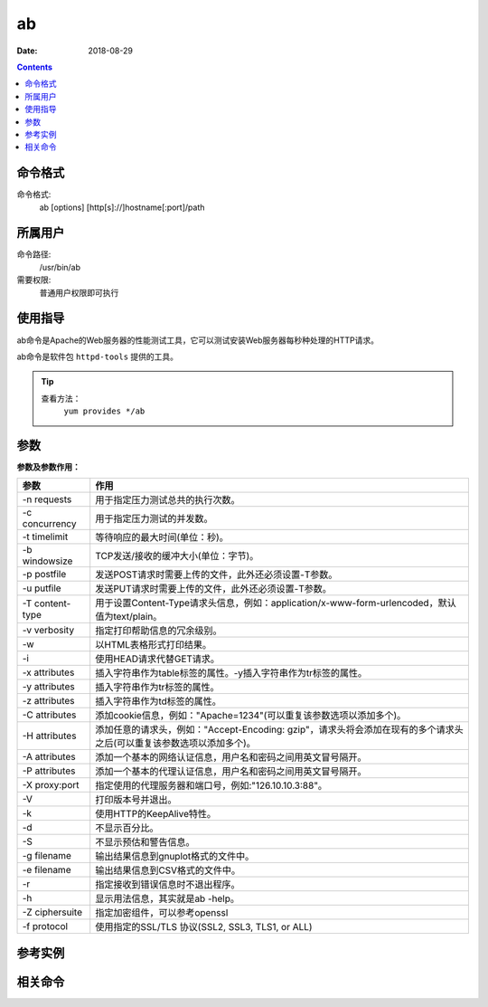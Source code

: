 .. _ab-cmd:

===================
ab
===================

:Date: 2018-08-29

.. contents::


.. _ab-format:

命令格式
===================

命令格式:
    ab [options] [http[s]://]hostname[:port]/path

.. _ab-user:

所属用户
===================

命令路径:
    /usr/bin/ab

需要权限:
    普通用户权限即可执行

.. _ab-guid:

使用指导
===================

ab命令是Apache的Web服务器的性能测试工具，它可以测试安装Web服务器每秒种处理的HTTP请求。

ab命令是软件包 ``httpd-tools`` 提供的工具。

.. tip::
    查看方法：
        ``yum provides */ab``

.. _ab-args:

参数
===================

**参数及参数作用：**

=================== =====================================================================================================================================
**参数**                **作用**
------------------- -------------------------------------------------------------------------------------------------------------------------------------
-n requests         用于指定压力测试总共的执行次数。
------------------- -------------------------------------------------------------------------------------------------------------------------------------
-c concurrency      用于指定压力测试的并发数。
------------------- -------------------------------------------------------------------------------------------------------------------------------------
-t timelimit        等待响应的最大时间(单位：秒)。
------------------- -------------------------------------------------------------------------------------------------------------------------------------
-b windowsize       TCP发送/接收的缓冲大小(单位：字节)。
------------------- -------------------------------------------------------------------------------------------------------------------------------------
-p postfile         发送POST请求时需要上传的文件，此外还必须设置-T参数。
------------------- -------------------------------------------------------------------------------------------------------------------------------------
-u putfile          发送PUT请求时需要上传的文件，此外还必须设置-T参数。
------------------- -------------------------------------------------------------------------------------------------------------------------------------
-T content-type     用于设置Content-Type请求头信息，例如：application/x-www-form-urlencoded，默认值为text/plain。
------------------- -------------------------------------------------------------------------------------------------------------------------------------
-v verbosity        指定打印帮助信息的冗余级别。
------------------- -------------------------------------------------------------------------------------------------------------------------------------
-w                  以HTML表格形式打印结果。
------------------- -------------------------------------------------------------------------------------------------------------------------------------
-i                  使用HEAD请求代替GET请求。
------------------- -------------------------------------------------------------------------------------------------------------------------------------
-x attributes       插入字符串作为table标签的属性。-y插入字符串作为tr标签的属性。
------------------- -------------------------------------------------------------------------------------------------------------------------------------
-y attributes       插入字符串作为tr标签的属性。
------------------- -------------------------------------------------------------------------------------------------------------------------------------
-z attributes       插入字符串作为td标签的属性。
------------------- -------------------------------------------------------------------------------------------------------------------------------------
-C attributes       添加cookie信息，例如："Apache=1234"(可以重复该参数选项以添加多个)。
------------------- -------------------------------------------------------------------------------------------------------------------------------------
-H attributes       添加任意的请求头，例如："Accept-Encoding: gzip"，请求头将会添加在现有的多个请求头之后(可以重复该参数选项以添加多个)。
------------------- -------------------------------------------------------------------------------------------------------------------------------------
-A attributes       添加一个基本的网络认证信息，用户名和密码之间用英文冒号隔开。
------------------- -------------------------------------------------------------------------------------------------------------------------------------
-P attributes       添加一个基本的代理认证信息，用户名和密码之间用英文冒号隔开。
------------------- -------------------------------------------------------------------------------------------------------------------------------------
-X proxy:port       指定使用的代理服务器和端口号，例如:"126.10.10.3:88"。
------------------- -------------------------------------------------------------------------------------------------------------------------------------
-V                  打印版本号并退出。
------------------- -------------------------------------------------------------------------------------------------------------------------------------
-k                  使用HTTP的KeepAlive特性。
------------------- -------------------------------------------------------------------------------------------------------------------------------------
-d                  不显示百分比。
------------------- -------------------------------------------------------------------------------------------------------------------------------------
-S                  不显示预估和警告信息。
------------------- -------------------------------------------------------------------------------------------------------------------------------------
-g filename         输出结果信息到gnuplot格式的文件中。
------------------- -------------------------------------------------------------------------------------------------------------------------------------
-e filename         输出结果信息到CSV格式的文件中。
------------------- -------------------------------------------------------------------------------------------------------------------------------------
-r                  指定接收到错误信息时不退出程序。
------------------- -------------------------------------------------------------------------------------------------------------------------------------
-h                  显示用法信息，其实就是ab -help。
------------------- -------------------------------------------------------------------------------------------------------------------------------------
-Z ciphersuite      指定加密组件，可以参考openssl
------------------- -------------------------------------------------------------------------------------------------------------------------------------
-f protocol         使用指定的SSL/TLS 协议(SSL2, SSL3, TLS1, or ALL)
=================== =====================================================================================================================================


.. _ab-instance:

参考实例
===================

.. code-block:: bash
    :linenos:

    [root@zzjlogin ~]# ab -c 1000 -n 1000 http://www.baidu.com/index.html   
    This is ApacheBench, Version 2.3 <$Revision: 655654 $>
    Copyright 1996 Adam Twiss, Zeus Technology Ltd, http://www.zeustech.net/
    Licensed to The Apache Software Foundation, http://www.apache.org/

    Benchmarking www.baidu.com (be patient)
    Completed 100 requests
    Completed 200 requests
    Completed 300 requests
    apr_socket_recv: Connection refused (111)
    Total of 309 requests completed


.. code-block:: bash
    :linenos:

    [root@zzjlogin ~]# ab -n 1000 -c 1000 http://192.168.161.132/index.html
    This is ApacheBench, Version 2.3 <$Revision: 655654 $>
    Copyright 1996 Adam Twiss, Zeus Technology Ltd, http://www.zeustech.net/
    Licensed to The Apache Software Foundation, http://www.apache.org/

    Benchmarking 192.168.161.132 (be patient)
    Completed 100 requests
    Completed 200 requests
    Completed 300 requests
    Completed 400 requests
    Completed 500 requests
    Completed 600 requests
    Completed 700 requests
    Completed 800 requests
    Completed 900 requests
    Completed 1000 requests
    Finished 1000 requests


    Server Software:        nginx/1.14.0
    Server Hostname:        192.168.161.132
    Server Port:            80

    Document Path:          /index.html
    Document Length:        612 bytes

    Concurrency Level:      1000
    Time taken for tests:   0.072 seconds
    Complete requests:      1000
    Failed requests:        0
    Write errors:           0
    Total transferred:      845000 bytes
    HTML transferred:       612000 bytes
    Requests per second:    13810.63 [#/sec] (mean)
    Time per request:       72.408 [ms] (mean)
    Time per request:       0.072 [ms] (mean, across all concurrent requests)
    Transfer rate:          11396.47 [Kbytes/sec] received

    Connection Times (ms)
                min  mean[+/-sd] median   max
    Connect:        0   24   2.4     24      29
    Processing:    16   20   2.7     20      27
    Waiting:        0   17   4.8     18      27
    Total:         25   44   1.6     44      47

    Percentage of the requests served within a certain time (ms)
    50%     44
    66%     44
    75%     45
    80%     46
    90%     46
    95%     47
    98%     47
    99%     47
    100%     47 (longest request)


.. _ab-relevant:

相关命令
===================












